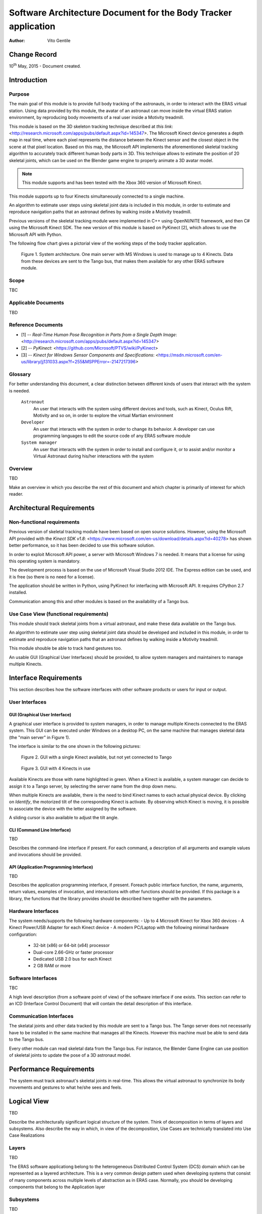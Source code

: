 ================================================================
Software Architecture Document for the Body Tracker application
================================================================

:Author: Vito Gentile

Change Record
=============

10\ :sup:`th` May, 2015 - Document created.


Introduction
============

Purpose
-------

The main goal of this module is to provide full body tracking of the
astronauts, in order to interact with the ERAS virtual station. Using data
provided by this module, the avatar of an astronaut can move inside the virtual
ERAS station environment, by reproducing body movements of a real user
inside a Motivity treadmill.

This module is based on the 3D skeleton tracking technique described at `this
link`: <http://research.microsoft.com/apps/pubs/default.aspx?id=145347>.
The Microsoft Kinect device generates a depth map in real time, where each
pixel represents the distance between the Kinect sensor and the closest object
in the scene at that pixel location. Based on this map, the Microsoft API
implements the aforementioned skeletal tracking algorithm to accurately
track different human body parts in 3D. This technique allows to estimate
the position of 20 skeletal joints, which can be used on the Blender game
engine to properly animate a 3D avatar model.

.. note::

      This module supports and has been tested with the Xbox 360 version of Microsoft Kinect.

This module supports up to four Kinects simultaneously connected to a single
machine.

An algorithm to estimate user steps using skeletal joint data is included
in this module, in order to estimate and reproduce navigation paths that
an astronaut defines by walking inside a Motivity treadmill.

Previous versions of the skeletal tracking module were implemented in C++
using OpenNI/NITE framework, and then C# using the Microsoft Kinect SDK.
The new version of this module is based on PyKinect [2], which allows to
use the Microsoft API with Python.

The following flow chart gives a pictorial view of the working steps of the
body tracker application.

.. figure:: images/SkeletalTrackerArchitecture.png

   Figure 1. System architecture. One main server with MS Windows is used to
   manage up to 4 Kinects. Data from these devices are sent to the Tango bus,
   that makes them available for any other ERAS software module. 

Scope
-----

TBC

Applicable Documents
--------------------

TBD

Reference Documents
-------------------

- [1] -- `Real-Time Human Pose Recognition in Parts from a Single Depth Image`: <http://research.microsoft.com/apps/pubs/default.aspx?id=145347>
- [2] -- `PyKinect`: <https://github.com/Microsoft/PTVS/wiki/PyKinect>
- [3] -- `Kinect for Windows Sensor Components and Specifications`: <https://msdn.microsoft.com/en-us/library/jj131033.aspx?f=255&MSPPError=-2147217396>

Glossary
--------
.. glossary::
      ``IMS``
          Italian Mars Society

      ``ERAS``
          European MaRs Analogue Station for Advanced Technologies Integration

      ``V-ERAS``
          Virtual ERAS

      ``VR``
          Virtual Reality

      ``TBD``
          To be defined

      ``TBC``
          To be confirmed

      ``GUI``
          Graphical User Interface

For better understanding this document, a clear distinction between different kinds
of users that interact with the system is needed.

      ``Astronaut``
          An user that interacts with the system using different devices and
          tools, such as Kinect, Oculus Rift, Motivity and so on, in order
          to explore the virtual Martian environment

      ``Developer``
          An user that interacts with the system in order to change its
          behavior. A developer can use programming languages to edit the source
          code of any ERAS software module

      ``System manager``
          An user that interacts with the system in order to install and
          configure it, or to assist and/or monitor a Virtual Astronaut 
          during his/her interactions with the system

Overview
--------

TBD

Make an overview in which you describe the rest of this document and which
chapter is primarily of interest for which reader.


Architectural Requirements
==========================

Non-functional requirements
---------------------------

Previous version of skeletal tracking module have been based on open source
solutions. However, using the Microsoft API provided with the
`Kinect SDK v1.8`: <https://www.microsoft.com/en-us/download/details.aspx?id=40278>
has shown better performance, so it has been decided to use this software
solution.

In order to exploit Microsoft API power, a server with Microsoft Windows
7 is needed. It means that a license for using this operating system is mandatory.

The development process is based on the use of Microsoft Visual Studio 2012 IDE.
The Express edition can be used, and it is free (so there is no need for a license).

The application should be written in Python, using PyKinect for interfacing
with Microsoft API. It requires CPython 2.7 installed.

Communication among this and other modules is based on the availability of
a Tango bus.

Use Case View (functional requirements)
---------------------------------------

This module should track skeletal joints from a virtual astronaut, and make
these data available on the Tango bus.

An algorithm to estimate user step using skeletal joint data should be
developed and included in this module, in order to estimate and reproduce
navigation paths that an astronaut defines by walking inside a Motivity treadmill.

This module shouble be able to track hand gestures too.

An usable GUI (Graphical User Interfaces) should be provided, to allow system
managers and maintainers to manage multiple Kinects.

Interface Requirements
======================

This section describes how the software interfaces with other software products
or users for input or output.

User Interfaces
---------------

GUI (Graphical User Interface)
~~~~~~~~~~~~~~~~~~~~~~~~~~~~~~

A graphical user interface is provided to system managers, in order to
manage multiple Kinects connected to the ERAS system. This GUI can be
executed under Windows on a desktop PC, on the same machine that manages
skeletal data (the "main server" in Figure 1).

The interface is similar to the one shown in the following pictures:

.. figure:: images/multiplekinectmanagerGUIallactive.jpg

   Figure 2. GUI with a single Kinect available, but not yet connected to Tango

.. figure:: images/multiplekinectmanagerGUIoneactive.png

   Figure 3. GUI with 4 Kinects in use

Available Kinects are those with name highlighted in green. When a Kinect is
available, a system manager can decide to assign it to a Tango server, by
selecting the server name from the drop down menu.

When multiple Kinects are available, there is the need to bind Kinect names
to each actual physical device. By clicking on *Identify*, the motorized tilt
of the corresponding Kinect is activate. By observing which Kinect is moving,
it is possible to associate the device with the letter assigned by the software.

A sliding cursor is also available to adjust the tilt angle.

CLI (Command Line Interface)
~~~~~~~~~~~~~~~~~~~~~~~~~~~~

TBD

Describes the command-line interface if present. For each command, a
description of all arguments and example values and invocations should be
provided.

API (Application Programming Interface)
~~~~~~~~~~~~~~~~~~~~~~~~~~~~~~~~~~~~~~~

TBD

Describes the application programming interface, if present. Foreach public
interface function, the name, arguments, return values, examples of invocation,
and interactions with other functions should be provided. If this package is a
library, the functions that the library provides should be described here
together with the parameters.

Hardware Interfaces
-------------------

The system needs/supports the following hardware components:
- Up to 4 Microsoft Kinect for Xbox 360 devices
- A Kinect Power/USB Adapter for each Kinect device
- A modern PC/Laptop with the following minimal hardware configuration:
	 - 32-bit (x86) or 64-bit (x64) processor
	 - Dual-core 2.66-GHz or faster processor
	 - Dedicated USB 2.0 bus for each Kinect
	 - 2 GB RAM or more

Software Interfaces
-------------------

TBC

A high level description (from a software point of view) of the software
interface if one exists. This section can refer to an ICD (Interface Control
Document) that will contain the detail description of this interface.

Communication Interfaces
------------------------

The skelatal joints and other data tracked by this module are sent to a Tango
bus. The Tango server does not necessarily have to be installed in the same
machine that manages all the Kinects. However this machine must be able to
send data to the Tango bus.

Every other module can read skeletal data from the Tango bus. For instance,
the Blender Game Engine can use position of skeletal joints to update the
pose of a 3D astronaut model.

Performance Requirements
========================

The system must track astronaut's skeletal joints in real-time. This allows
the virtual astronaut to synchronize its body movements and gestures to
what he/she sees and feels.

Logical View
============

TBD

Describe the architecturally significant logical structure of the system. Think
of decomposition in terms of layers and subsystems. Also describe the way in
which, in view of the decomposition, Use Cases are technically translated into
Use Case Realizations

Layers
------

TBD

The ERAS software applicationg belong to the heterogeneous Distributed Control
System (DCS) domain  which can be represented as a layered architecture.
This is a very common design pattern used when developing systems that consist
of many components across multiple levels of abstraction as in ERAS case.
Normally, you should be developing components that belong to the Application
layer

Subsystems
----------

TBD

Describe the decomposition of the system in subsystems and show their relation.

Use Case Realizations
---------------------

TBD

Give examples of the way in which the Use Case Specifications are technically
translated into Use Case Realizations, for example, by providing a
sequence-diagram.

Implementation View
===================

TBD

This section describes the technical implementation of the logical view.

Deployment View
===============

TBD

Describe the physical network and hardware configurations on which the software
will be deployed. This includes at least the various physical nodes
(computers, CPUs), the interaction between (sub)systems and the connections
between these nodes (bus, LAN, point-to-point, messaging, etc.).
Use a deployment diagram.

Development and Test Factors
============================

Hardware Limitations
--------------------

* Depth camera included in Microsoft Kinect works at no more than 30 frame per
  second. This limits the speed of an astronaut's movements: too fast gestures
  can result in tracking and/or recognition errors
* Microsoft Kinect may not work well outdoor, due to the IR-based technology used
  by this device: sunlight can interfere with IR rays used by Kinect, and invalidate
  depth and skeletal data
* Fields of view (see [3]) of multiple Kinect should never intersect, because
  this can invalidate depth and skeletal data

Software validation and verification
------------------------------------

TBD

Give a detail requirements plan for the how the software will be tested and
verified.

Planning
--------

The development of this module is divided in the following phases:

 * Implementation of a Python tracker based on PyKinect, which can track skeletal joints and send them on the Tango bus
 * Implementation of a GUI for system managers, to support simultaneous use of multiple Kinects
 * Definition and implementation of an algorithm to estimate user's step using skeletal joint data, in order to reproduce navigation paths defined by any astronaut walking inside a Motivity treadmill, or using Motigravity
 * Integration of touchless gesture recognition [TBD]

Appendix A: Use Case template
=============================

TBD

Use Cases drive the whole software process and bind together all the phases
from requirements capture to final delivery of the system and maintenance.
They are a very effective way of communicating with customers and among team
members. Before every discussion always provide the partners with a set of
relevant Use Cases.

During meetings, they stimulate focused discussions and help identifying
important details. It is important to keep in mind that Use Cases have to
describe WHAT the system has to do in response to certain external stimuli
and NOT HOW it will do it. The HOW is part of the architecture and of the
design.

What follows is the empty template:

Use Case: <Name>
================
<Short description>

Actors
------
<List of Actors>

Priority
--------
<Low, Normal, Critical>

Preconditions
-------------
<List of preconditions that must be fulfilled>

Basic Course
------------
<Step-by-step description of the basic course>

Alternate Course
----------------
<Step-by-step description of the alternate course>

Exception Course
----------------
<Step-by-step description of the exception course>

Postconditions
--------------
<List of postconditions (if apply)>

Notes
-----

